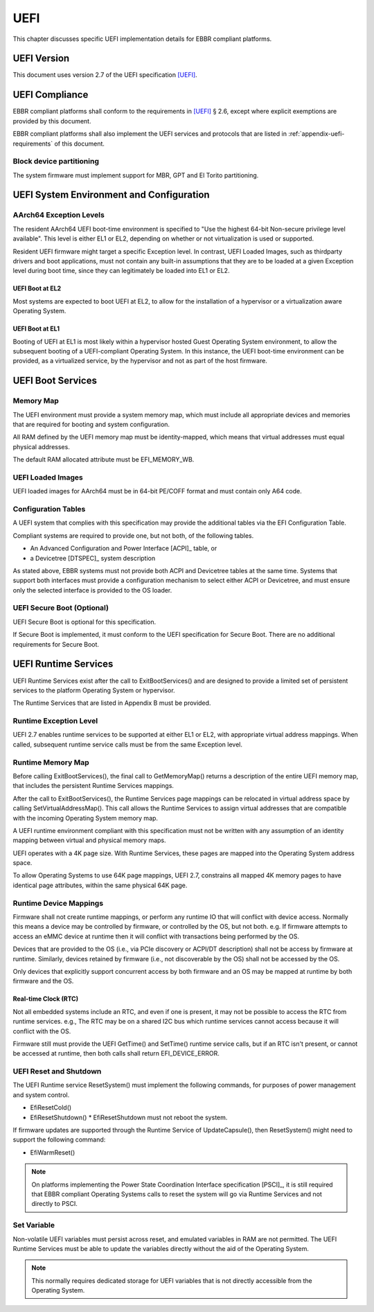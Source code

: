 .. SPDX-License-Identifier: CC-BY-SA-4.0

****
UEFI
****

This chapter discusses specific UEFI implementation details for EBBR compliant
platforms.

UEFI Version
============
This document uses version 2.7 of the UEFI specification [UEFI]_.

UEFI Compliance
===============

EBBR compliant platforms shall conform to the requirements in [UEFI]_ § 2.6,
except where explicit exemptions are provided by this document.

EBBR compliant platforms shall also implement the UEFI services and
protocols that are listed in :ref:`appendix-uefi-requirements` of this
document.

Block device partitioning
-------------------------

The system firmware must implement support for MBR, GPT and El Torito partitioning.

UEFI System Environment and Configuration
=========================================

AArch64 Exception Levels
------------------------

The resident AArch64 UEFI boot-time environment is specified to "Use the
highest 64-bit Non-secure privilege level available".
This level is either EL1 or EL2, depending on whether or not virtualization is
used or supported.

Resident UEFI firmware might target a specific Exception level.
In contrast, UEFI Loaded Images, such as thirdparty drivers and boot
applications, must not contain any built-in assumptions that they are to be
loaded at a given Exception level during boot time, since they can legitimately
be loaded into EL1 or EL2.

UEFI Boot at EL2
^^^^^^^^^^^^^^^^

Most systems are expected to boot UEFI at EL2, to allow for the installation of
a hypervisor or a virtualization aware Operating System.

UEFI Boot at EL1
^^^^^^^^^^^^^^^^

Booting of UEFI at EL1 is most likely within a hypervisor hosted Guest
Operating System environment, to allow the subsequent booting of a
UEFI-compliant Operating System.
In this instance, the UEFI boot-time environment can be provided, as a
virtualized service, by the hypervisor and not as part of the host firmware.

UEFI Boot Services
==================

Memory Map
----------

The UEFI environment must provide a system memory map, which must include all
appropriate devices and memories that are required for booting and system
configuration.

All RAM defined by the UEFI memory map must be identity-mapped, which means
that virtual addresses must equal physical addresses.

The default RAM allocated attribute must be EFI_MEMORY_WB.

UEFI Loaded Images
------------------

UEFI loaded images for AArch64 must be in 64-bit PE/COFF format and must
contain only A64 code.

Configuration Tables
--------------------

A UEFI system that complies with this specification may provide the additional
tables via the EFI Configuration Table.

Compliant systems are required to provide one, but not both, of the following
tables.

- An Advanced Configuration and Power Interface [ACPI]_ table, or
- a Devicetree [DTSPEC]_ system description

As stated above, EBBR systems must not provide both ACPI and Devicetree
tables at the same time.
Systems that support both interfaces must provide a configuration
mechanism to select either ACPI or Devicetree,
and must ensure only the selected interface is provided to the OS loader.

UEFI Secure Boot (Optional)
---------------------------

UEFI Secure Boot is optional for this specification.

If Secure Boot is implemented, it must conform to the UEFI specification for Secure Boot. There are no additional
requirements for Secure Boot.

UEFI Runtime Services
=====================

UEFI Runtime Services exist after the call to ExitBootServices() and are
designed to provide a limited set of persistent services to the platform
Operating System or hypervisor.

The Runtime Services that are listed in Appendix B must be provided.

Runtime Exception Level
-----------------------

UEFI 2.7 enables runtime services to be supported at either EL1 or EL2, with
appropriate virtual address mappings.
When called, subsequent runtime service calls must be from the same Exception
level.

Runtime Memory Map
------------------

Before calling ExitBootServices(), the final call to GetMemoryMap() returns a
description of the entire UEFI memory map, that includes the persistent Runtime
Services mappings.

After the call to ExitBootServices(), the Runtime Services page mappings can be
relocated in virtual address space by calling SetVirtualAddressMap().
This call allows the Runtime Services to assign virtual addresses that are
compatible with the incoming Operating System memory map.

A UEFI runtime environment compliant with this specification must not be
written with any assumption of an identity mapping between virtual and physical
memory maps.

UEFI operates with a 4K page size. With Runtime Services, these pages are
mapped into the Operating System address space.

To allow Operating Systems to use 64K page mappings, UEFI 2.7, constrains all
mapped 4K memory pages to have identical page attributes, within the same
physical 64K page.

Runtime Device Mappings
-----------------------

Firmware shall not create runtime mappings, or perform any runtime IO that will
conflict with device access.
Normally this means a device may be controlled by firmware, or controlled by
the OS, but not both.
e.g. If firmware attempts to access an eMMC device at runtime then it will
conflict with transactions being performed by the OS.

Devices that are provided to the OS (i.e., via PCIe discovery or ACPI/DT
description) shall not be access by firmware at runtime.
Similarly, devices retained by firmware (i.e., not discoverable by the OS)
shall not be accessed by the OS.

Only devices that explicitly support concurrent access by both firmware and an
OS may be mapped at runtime by both firmware and the OS.

Real-time Clock (RTC)
^^^^^^^^^^^^^^^^^^^^^

Not all embedded systems include an RTC, and even if one is present,
it may not be possible to access the RTC from runtime services.
e.g., The RTC may be on a shared I2C bus which runtime services cannot access
because it will conflict with the OS.

Firmware still must provide the UEFI GetTime() and SetTime() runtime service
calls, but if an RTC isn't present, or cannot be accessed at runtime, then both
calls shall return EFI_DEVICE_ERROR.

UEFI Reset and Shutdown
-----------------------

The UEFI Runtime service ResetSystem() must implement the following commands,
for purposes of power management and system control.

- EfiResetCold()
- EfiResetShutdown()
  * EfiResetShutdown must not reboot the system.

If firmware updates are supported through the Runtime Service of
UpdateCapsule(), then ResetSystem() might need to support the following
command:

- EfiWarmReset()

.. note:: On platforms implementing the Power State Coordination Interface
   specification [PSCI]_, it is still required that EBBR compliant
   Operating Systems calls to reset the system will go via Runtime Services
   and not directly to PSCI.

Set Variable
------------

Non-volatile UEFI variables must persist across reset, and emulated variables
in RAM are not permitted.
The UEFI Runtime Services must be able to update the variables directly without
the aid of the Operating System.

.. note:: This normally requires dedicated storage for UEFI variables that is
   not directly accessible from the Operating System.
